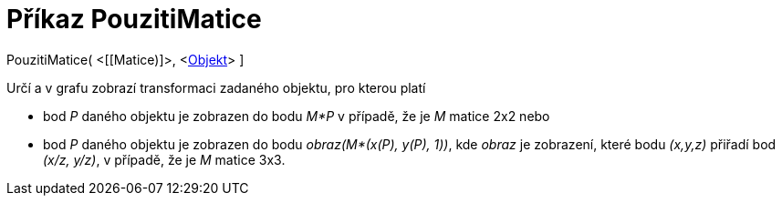 = Příkaz PouzitiMatice
:page-en: commands/ApplyMatrix_Command
ifdef::env-github[:imagesdir: /cs/modules/ROOT/assets/images]

PouzitiMatice( <[[Matice)]>, <xref:/Geometrické_objekty.adoc[Objekt]> ]

Určí a v grafu zobrazí transformaci zadaného objektu, pro kterou platí

* bod _P_ daného objektu je zobrazen do bodu _M*P_ v případě, že je _M_ matice 2x2 nebo
* bod _P_ daného objektu je zobrazen do bodu _obraz(M*(x(P), y(P), 1))_, kde _obraz_ je zobrazení, které bodu _(x,y,z)_
přiřadí bod _(x/z, y/z)_, v případě, že je _M_ matice 3x3.
